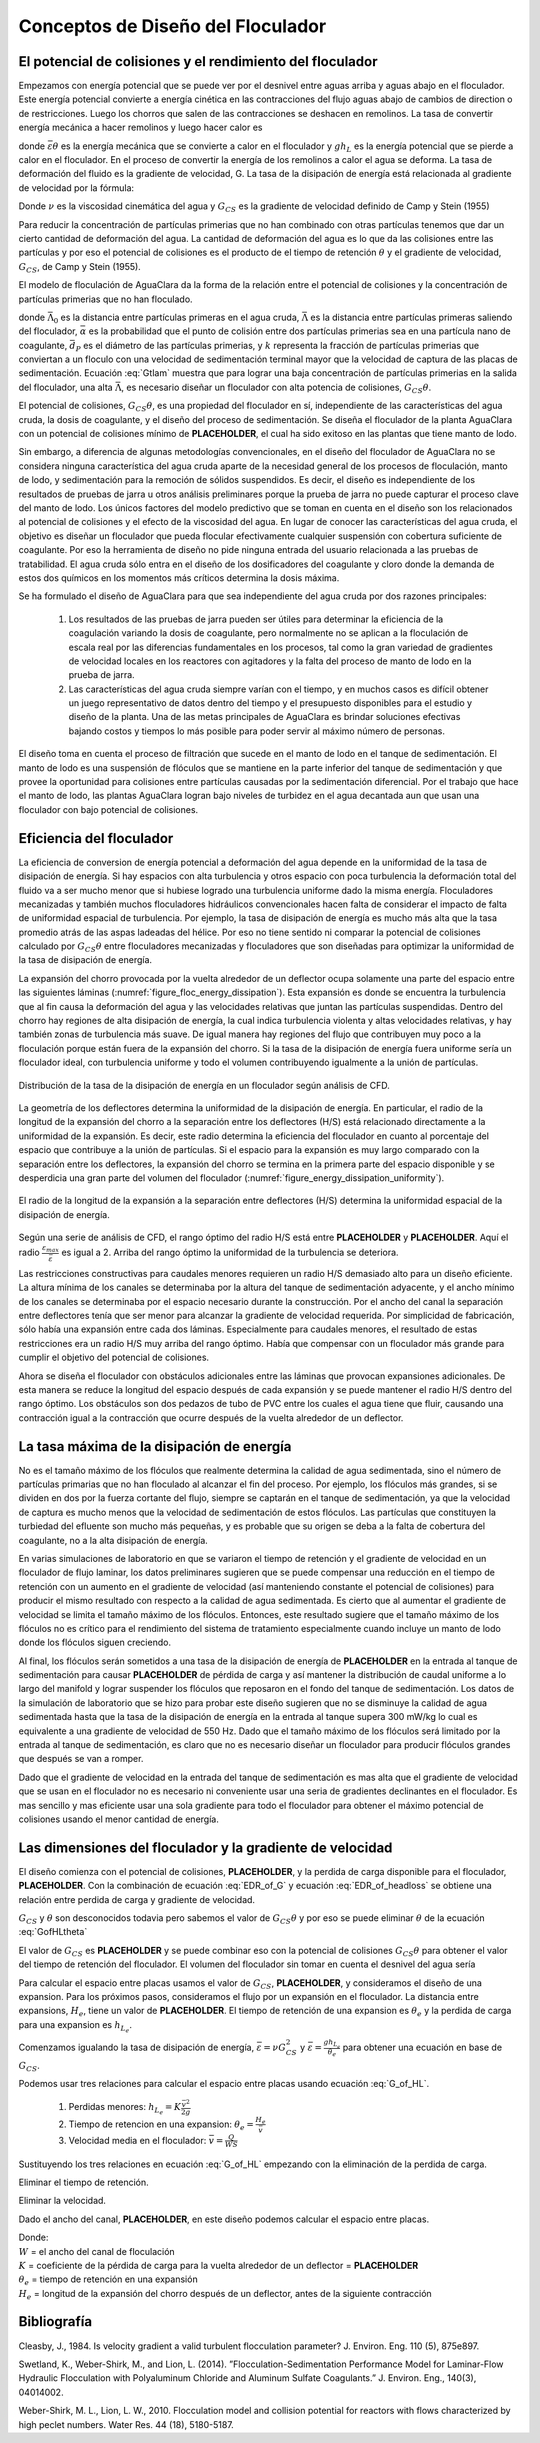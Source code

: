 .. |Gt.FlocBod| replace:: **PLACEHOLDER**
.. |G.Floc| replace:: **PLACEHOLDER**
.. |HL.FlocBod| replace:: **PLACEHOLDER**
.. |Pi.HSMin| replace:: **PLACEHOLDER**
.. |Pi.HSTransition| replace:: **PLACEHOLDER**
.. |Pi.JetPlane| replace:: **PLACEHOLDER**
.. |Pi.VCBaffle| replace:: **PLACEHOLDER**
.. |K.FlocBaffle| replace:: **PLACEHOLDER**
.. |ED.SedInlet| replace:: **PLACEHOLDER**
.. |HL.SedDiffuser| replace:: **PLACEHOLDER**
.. |He.Floc| replace:: **PLACEHOLDER**
.. |W.FlocChannel| replace:: **PLACEHOLDER**


.. _title_Conceptos_de_Diseño_del_Floculador:

**********************************
Conceptos de Diseño del Floculador
**********************************




.. _heading_El_potencial_de_colisiones_y el_rendimiento_del_floculador:

El potencial de colisiones y el rendimiento del floculador
----------------------------------------------------------

Empezamos con energía potencial que se puede ver por el desnivel entre aguas arriba y aguas abajo en el floculador. Este energía potencial convierte a energía cinética en las contracciones del flujo aguas abajo de cambios de direction o de restricciones.  Luego los chorros que salen de las contracciones se deshacen en remolinos. La tasa de convertir energía mecánica a hacer remolinos y luego hacer calor es

.. math::
  :label: EDR_of_headloss

  \bar \varepsilon \theta = g h_L

donde :math:`\bar \varepsilon \theta` es la energía mecánica que se convierte a calor en el floculador y :math:`g h_L` es la energía potencial que se pierde a calor en el floculador. En el proceso de convertir la energía de los remolinos a calor el agua se deforma. La tasa de deformación del fluido es la gradiente de velocidad, G. La tasa de la disipación de energía está relacionada al gradiente de velocidad por la fórmula:

.. math::
  :label: EDR_of_G

  \bar \varepsilon=\nu G_{CS}^2

Donde :math:`\nu` es la viscosidad cinemática del agua y :math:`G_{CS}` es la gradiente de velocidad definido de Camp y Stein (1955)

Para reducir la concentración de partículas primerias que no han combinado con otras partículas tenemos que dar un cierto cantidad de deformación del agua. La cantidad de deformación del agua es lo que da las colisiones entre las partículas y por eso el potencial de colisiones es el producto de el tiempo de retención :math:`\theta` y el gradiente de velocidad, :math:`G_{CS}`, de Camp y Stein (1955).

El modelo de floculación de AguaClara da la forma de la relación entre el potencial de colisiones y la concentración de partículas primerias que no han floculado.

.. math::
   :label: Gtlam

	 G_{CS}\theta = \frac{3}{2}\frac{{\left( {{\bar \Lambda ^2} - \bar \Lambda_0^2} \right)}}{{k\pi\bar{\alpha} \bar{d}_P^2}}

donde :math:`\bar \Lambda_0` es la distancia entre partículas primeras en el agua cruda, :math:`\bar \Lambda` es la distancia entre partículas primeras saliendo del floculador, :math:`\bar{\alpha}` es la probabilidad que el punto de colisión entre dos partículas primerias sea en una partícula nano de coagulante, :math:`\bar{d}_P` es el diámetro de las partículas primerias, y :math:`k` representa la fracción de partículas primerias que conviertan a un floculo con una velocidad de sedimentación terminal mayor que la velocidad de captura de las placas de sedimentación. Ecuación :eq:`Gtlam` muestra que para lograr una baja concentración de partículas primerias en la salida del floculador, una alta :math:`\bar \Lambda`, es necesario diseñar un floculador con alta potencia de colisiones, :math:`G_{CS}\theta`.

El potencial de colisiones, :math:`G_{CS}\theta`, es una propiedad del floculador en sí, independiente de las características del agua cruda, la dosis de coagulante, y el diseño del proceso de sedimentación. Se diseña el floculador de la planta AguaClara con un potencial de colisiones mínimo de |Gt.FlocBod|, el cual ha sido exitoso en las plantas que tiene manto de lodo.



Sin embargo, a diferencia de algunas metodologías convencionales, en el diseño del floculador de AguaClara no se considera ninguna característica del agua cruda aparte de la necesidad general de los procesos de floculación, manto de lodo, y sedimentación para la remoción de sólidos suspendidos. Es decir, el diseño es independiente de los resultados de pruebas de jarra u otros análisis preliminares porque la prueba de jarra no puede capturar el proceso clave del manto de lodo. Los únicos factores del modelo predictivo que se toman en cuenta en el diseño son los relacionados al potencial de colisiones y el efecto de la viscosidad del agua. En lugar de conocer las características del agua cruda, el objetivo es diseñar un floculador que pueda flocular efectivamente cualquier suspensión con cobertura suficiente de coagulante. Por eso la herramienta de diseño no pide ninguna entrada del usuario relacionada a las pruebas de tratabilidad. El agua cruda sólo entra en el diseño de los dosificadores del coagulante y cloro donde la demanda de estos dos químicos en los momentos más críticos determina la dosis máxima.

Se ha formulado el diseño de AguaClara para que sea independiente del agua cruda por dos razones principales:

 #. Los resultados de las pruebas de jarra pueden ser útiles para determinar la eficiencia de la coagulación variando la dosis de coagulante, pero normalmente no se aplican a la floculación de escala real por las diferencias fundamentales en los procesos, tal como la gran variedad de gradientes de velocidad locales en los reactores con agitadores y la falta del proceso de manto de lodo en la prueba de jarra.
 #. Las características del agua cruda siempre varían con el tiempo, y en muchos casos es difícil obtener un juego representativo de datos dentro del tiempo y el presupuesto disponibles para el estudio y diseño de la planta. Una de las metas principales de AguaClara es brindar soluciones efectivas bajando costos y tiempos lo más posible para poder servir al máximo número de personas.

El diseño toma en cuenta el proceso de filtración que sucede en el manto de lodo en el tanque de sedimentación. El manto de lodo es una suspensión de flóculos que se mantiene en la parte inferior del tanque de sedimentación y que provee la oportunidad para colisiones entre partículas causadas por la sedimentación diferencial. Por el trabajo que hace el manto de lodo, las plantas AguaClara logran bajo niveles de turbidez en el agua decantada aun que usan una floculador con bajo potencial de colisiones.

.. _heading_Eficiencia del floculador:

Eficiencia del floculador
-------------------------

La eficiencia de conversion de energía potencial a deformación del agua depende en la uniformidad de la tasa de disipación de energía. Si hay espacios con alta turbulencia y otros espacio con poca turbulencia la deformación total del fluido va a ser mucho menor que si hubiese logrado una turbulencia uniforme dado la misma energía. Floculadores mecanizadas y también muchos floculadores hidráulicos convencionales hacen falta de considerar el impacto de falta de uniformidad espacial de turbulencia. Por ejemplo, la tasa de disipación de energía es mucho más alta que la tasa promedio atrás de las aspas ladeadas del hélice. Por eso no tiene sentido ni comparar la potencial de colisiones calculado por :math:`G_{CS}\theta` entre floculadores mecanizadas y floculadores que son diseñadas para optimizar la uniformidad de la tasa de disipación de energía.

La expansión del chorro provocada por la vuelta alrededor de un deflector ocupa solamente una parte del espacio entre las siguientes láminas (:numref:`figure_floc_energy_dissipation`). Esta expansión es donde se encuentra la turbulencia que al fin causa la deformación del agua y las velocidades relativas que juntan las partículas suspendidas. Dentro del chorro hay regiones de alta disipación de energía, la cual indica turbulencia violenta y altas velocidades relativas, y hay también zonas de turbulencia más suave. De igual manera hay regiones del flujo que contribuyen muy poco a la floculación porque están fuera de la expansión del chorro. Si la tasa de la disipación de energía fuera uniforme sería un floculador ideal, con turbulencia uniforme y todo el volumen contribuyendo igualmente a la unión de partículas.

.. _figure_floc_energy_dissipation:

.. figure:: Images/floc_energy_dissipation.png
    :width: 400px
    :align: center

    Distribución de la tasa de la disipación de energía en un floculador según análisis de CFD.

La geometría de los deflectores determina la uniformidad de la disipación de energía. En particular, el radio de la longitud de la expansión del chorro a la separación entre los deflectores (H/S) está relacionado directamente a la uniformidad de la expansión. Es decir, este radio determina la eficiencia del floculador en cuanto al porcentaje del espacio que contribuye a la unión de partículas. Si el espacio para la expansión es muy largo comparado con la separación entre los deflectores, la expansión del chorro se termina en la primera parte del espacio disponible y se desperdicia una gran parte del volumen del floculador (:numref:`figure_energy_dissipation_uniformity`).

.. _figure_energy_dissipation_uniformity:

.. figure:: Images/energy_dissipation_uniformity.png
    :width: 200px
    :align: center

    El radio de la longitud de la expansión a la separación entre deflectores (H/S) determina la uniformidad espacial de la disipación de energía.

Según una serie de análisis de CFD, el rango óptimo del radio H/S está entre |Pi.HSMin| y |Pi.HSTransition|. Aquí el radio :math:`\frac{\varepsilon_{max}}{\bar \varepsilon}` es igual a 2. Arriba del rango óptimo la uniformidad de la turbulencia se deteriora.

Las restricciones constructivas para caudales menores requieren un radio H/S demasiado alto para un diseño eficiente. La altura mínima de los canales se determinaba por la altura del tanque de sedimentación adyacente, y el ancho mínimo de los canales se determinaba por el espacio necesario durante la construcción. Por el ancho del canal la separación entre deflectores tenía que ser menor para alcanzar la gradiente de velocidad requerida. Por simplicidad de fabricación, sólo había una expansión entre cada dos láminas. Especialmente para caudales menores, el resultado de estas restricciones era un radio H/S muy arriba del rango óptimo. Había que compensar con un floculador más grande para cumplir el objetivo del potencial de colisiones.

Ahora se diseña el floculador con obstáculos adicionales entre las láminas que provocan expansiones adicionales. De esta manera se reduce la longitud del espacio después de cada expansión y se puede mantener el radio H/S dentro del rango óptimo. Los obstáculos son dos pedazos de tubo de PVC entre los cuales el agua tiene que fluir, causando una contracción igual a la contracción que ocurre después de la vuelta alrededor de un deflector.

.. _heading_La_tasa_máxima_de_la_disipación_de_energía:

La tasa máxima de la disipación de energía
------------------------------------------

No es el tamaño máximo de los flóculos que realmente determina la calidad de agua sedimentada, sino el número de partículas primarias que no han floculado al alcanzar el fin del proceso. Por ejemplo, los flóculos más grandes, si se dividen en dos por la fuerza cortante del flujo, siempre se captarán en el tanque de sedimentación, ya que la velocidad de captura es mucho menos que la velocidad de sedimentación de estos flóculos. Las partículas que constituyen la turbiedad del efluente son mucho más pequeñas, y es probable que su origen se deba a la falta de cobertura del coagulante, no a la alta disipación de energía.

En varias simulaciones de laboratorio en que se variaron el tiempo de retención y el gradiente de velocidad en un floculador de flujo laminar, los datos preliminares sugieren que se puede compensar una reducción en el tiempo de retención con un aumento en el gradiente de velocidad (así manteniendo constante el potencial de colisiones) para producir el mismo resultado con respecto a la calidad de agua sedimentada. Es cierto que al aumentar el gradiente de velocidad se limita el tamaño máximo de los flóculos. Entonces, este resultado sugiere que el tamaño máximo de los flóculos no es crítico para el rendimiento del sistema de tratamiento especialmente cuando incluye un manto de lodo donde los flóculos siguen creciendo.

Al final, los flóculos serán sometidos a una tasa de la disipación de energía de |ED.SedInlet| en la entrada al tanque de sedimentación para causar |HL.SedDiffuser| de pérdida de carga y así mantener la distribución de caudal uniforme a lo largo del manifold y lograr suspender los flóculos que reposaron en el fondo del tanque de sedimentación. Los datos de la simulación de laboratorio que se hizo para probar este diseño sugieren que no se disminuye la calidad de agua sedimentada hasta que la tasa de la disipación de energía en la entrada al tanque supera 300 mW/kg lo cual es equivalente a una gradiente de velocidad de 550 Hz. Dado que el tamaño máximo de los flóculos será limitado por la entrada al tanque de sedimentación, es claro que no es necesario diseñar un floculador para producir flóculos grandes que después se van a romper.

Dado que el gradiente de velocidad en la entrada del tanque de sedimentación es mas alta que el gradiente de velocidad que se usan en el floculador no es necesario ni conveniente usar una seria de gradientes declinantes en el floculador. Es mas sencillo y mas eficiente usar una sola gradiente para todo el floculador para obtener el máximo potencial de colisiones usando el menor cantidad de energía.

.. _heading_Las_dimensiones_del_floculador_y_la_gradiente_de_velocidad:

Las dimensiones del floculador y la gradiente de velocidad
----------------------------------------------------------

El diseño comienza con el potencial de colisiones,  |Gt.FlocBod|, y la perdida de carga disponible para el floculador, |HL.FlocBod|. Con la combinación de ecuación :eq:`EDR_of_G` y ecuación :eq:`EDR_of_headloss` se obtiene una relación entre perdida de carga y gradiente de velocidad.

.. math::
   :label: GofHLtheta

   G_{CS} = \sqrt{\frac{g h_L}{\nu \theta}}

:math:`G_{CS}` y :math:`\theta` son desconocidos todavia pero sabemos el valor de :math:`G_{CS}\theta` y por eso se puede eliminar :math:`\theta` de la ecuación :eq:`GofHLtheta`

.. math::
   :label: GofHL

   G_{CS} = \frac{g h_{L_{floc}}}{\nu (G_{CS} \theta)}

El valor de :math:`G_{CS}` es |G.Floc| y se puede combinar eso con la potencial de colisiones :math:`G_{CS}\theta` para obtener el valor del tiempo de retención del floculador. El volumen del floculador sin tomar en cuenta el desnivel del agua sería


.. math::
   :label: Floc_volume

   \rlap{--} V_{floc} = \frac{\theta}{Q}

Para calcular el espacio entre placas usamos el valor de :math:`G_{CS}`, |G.Floc|, y consideramos el diseño de una expansion. Para los próximos pasos, consideramos el flujo por un expansión en el floculador. La distancia entre expansions, :math:`H_e`, tiene un valor de |He.Floc|. El tiempo de retención de una expansion es :math:`\theta_e` y la perdida de carga para una expansion es :math:`h_{L_{e}}`.

Comenzamos igualando la tasa de disipación de energía, :math:`\bar \varepsilon = \nu G_{CS}^2` y
:math:`\bar \varepsilon = \frac{g h_{L_e}}{\theta_e}` para obtener una ecuación en base de :math:`G_{CS}`.

.. math::
   :label: G_of_HL

    \nu G_{CS}^2 = \frac{g h_{L_e}}{\theta_e}

Podemos usar tres relaciones para calcular el espacio entre placas usando ecuación :eq:`G_of_HL`.

 #. Perdidas menores: :math:`h_{L_{e}} = K \frac{\bar v^2}{2g}`
 #. Tiempo de retencion en una expansion: :math:`\theta_e = \frac{H_e}{\bar v}`
 #. Velocidad media en el floculador: :math:`\bar v = \frac{Q}{WS}`

Sustituyendo los tres relaciones en ecuación :eq:`G_of_HL` empezando con la eliminación de la perdida de carga.

.. math::
   :label: G_of_Ktheta

   \nu G_{CS}^2 = K \frac{\bar v^2}{2 \theta_e}

Eliminar el tiempo de retención.

.. math::
   :label: G_of_KHev

   \nu G_{CS}^2 = K \frac{\bar v^3}{2 H_e}

Eliminar la velocidad.

.. math::
   :label: G_of_KHeQ

   \nu G_{CS}^2 = \frac{K}{2 H_e} \left( \frac{Q}{WS} \right)^3

Dado el ancho del canal, |W.FlocChannel|, en este diseño podemos calcular el espacio entre placas.

.. math::
   :label: S_of_KHeQ

   S = \frac{Q}{W}\left( \frac{K}{2 H_e \nu G_{CS}^2} \right)^\frac{1}{3}

| Donde:
| :math:`W` = el ancho del canal de floculación
| :math:`K` = coeficiente de la pérdida de carga para la vuelta alrededor de un deflector = |K.FlocBaffle|
| :math:`\theta _e` = tiempo de retención en una expansión
| :math:`H_e` = longitud de la expansión del chorro después de un deflector, antes de la siguiente contracción


.. _heading_Bibliografía:

Bibliografía
------------

Cleasby, J., 1984. Is velocity gradient a valid turbulent flocculation
parameter? J. Environ. Eng. 110 (5), 875e897.

Swetland, K., Weber-Shirk, M., and Lion, L. (2014). ”Flocculation-Sedimentation
Performance Model for Laminar-Flow Hydraulic Flocculation with Polyaluminum
Chloride and Aluminum Sulfate Coagulants.” J. Environ. Eng., 140(3), 04014002.

Weber-Shirk, M. L., Lion, L. W., 2010. Flocculation model and collision
potential for reactors with flows characterized by high peclet numbers. Water
Res. 44 (18), 5180-5187.
